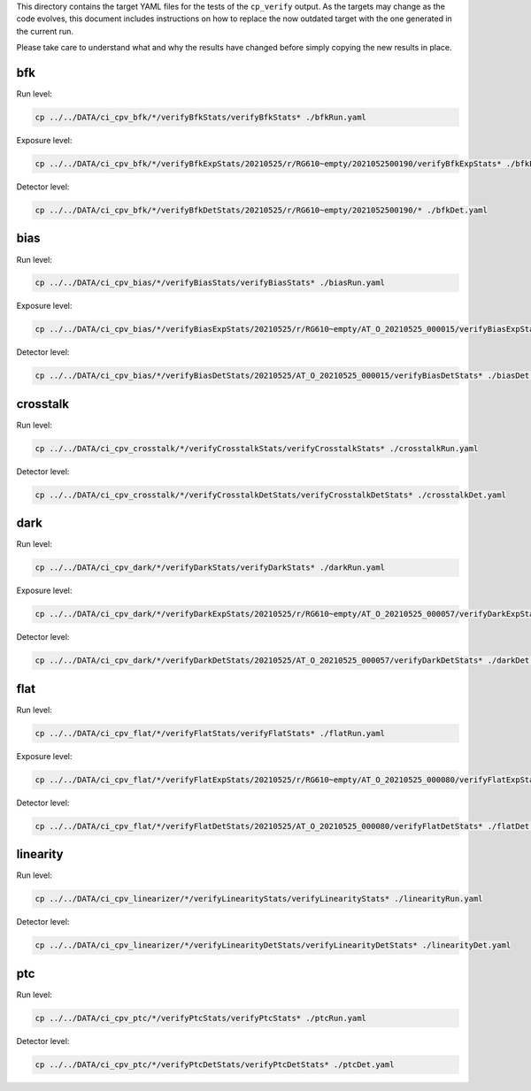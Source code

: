 This directory contains the target YAML files for the tests of the
``cp_verify`` output.  As the targets may change as the code evolves,
this document includes instructions on how to replace the now outdated
target with the one generated in the current run.

Please take care to understand what and why the results have changed
before simply copying the new results in place.

bfk
===

Run level:

.. code-block:: sh

   cp ../../DATA/ci_cpv_bfk/*/verifyBfkStats/verifyBfkStats* ./bfkRun.yaml

Exposure level:

.. code-block:: sh

   cp ../../DATA/ci_cpv_bfk/*/verifyBfkExpStats/20210525/r/RG610~empty/2021052500190/verifyBfkExpStats* ./bfkExp.yaml

Detector level:

.. code-block:: sh

   cp ../../DATA/ci_cpv_bfk/*/verifyBfkDetStats/20210525/r/RG610~empty/2021052500190/* ./bfkDet.yaml

bias
====

Run level:

.. code-block:: sh

   cp ../../DATA/ci_cpv_bias/*/verifyBiasStats/verifyBiasStats* ./biasRun.yaml

Exposure level:

.. code-block:: sh

   cp ../../DATA/ci_cpv_bias/*/verifyBiasExpStats/20210525/r/RG610~empty/AT_O_20210525_000015/verifyBiasExpStats* ./biasExp.yaml

Detector level:

.. code-block:: sh

   cp ../../DATA/ci_cpv_bias/*/verifyBiasDetStats/20210525/AT_O_20210525_000015/verifyBiasDetStats* ./biasDet.yaml


crosstalk
=========

Run level:

.. code-block:: sh

   cp ../../DATA/ci_cpv_crosstalk/*/verifyCrosstalkStats/verifyCrosstalkStats* ./crosstalkRun.yaml

Detector level:

.. code-block:: sh

   cp ../../DATA/ci_cpv_crosstalk/*/verifyCrosstalkDetStats/verifyCrosstalkDetStats* ./crosstalkDet.yaml


dark
====

Run level:

.. code-block:: sh

   cp ../../DATA/ci_cpv_dark/*/verifyDarkStats/verifyDarkStats* ./darkRun.yaml

Exposure level:

.. code-block:: sh

   cp ../../DATA/ci_cpv_dark/*/verifyDarkExpStats/20210525/r/RG610~empty/AT_O_20210525_000057/verifyDarkExpStats* ./darkExp.yaml

Detector level:

.. code-block:: sh

   cp ../../DATA/ci_cpv_dark/*/verifyDarkDetStats/20210525/AT_O_20210525_000057/verifyDarkDetStats* ./darkDet.yaml


flat
====

Run level:

.. code-block:: sh

   cp ../../DATA/ci_cpv_flat/*/verifyFlatStats/verifyFlatStats* ./flatRun.yaml

Exposure level:

.. code-block:: sh

   cp ../../DATA/ci_cpv_flat/*/verifyFlatExpStats/20210525/r/RG610~empty/AT_O_20210525_000080/verifyFlatExpStats* ./flatExp.yaml

Detector level:

.. code-block:: sh

   cp ../../DATA/ci_cpv_flat/*/verifyFlatDetStats/20210525/AT_O_20210525_000080/verifyFlatDetStats* ./flatDet.yaml


linearity
=========

Run level:

.. code-block:: sh

   cp ../../DATA/ci_cpv_linearizer/*/verifyLinearityStats/verifyLinearityStats* ./linearityRun.yaml

Detector level:

.. code-block:: sh

   cp ../../DATA/ci_cpv_linearizer/*/verifyLinearityDetStats/verifyLinearityDetStats* ./linearityDet.yaml


ptc
===

Run level:

.. code-block:: sh

   cp ../../DATA/ci_cpv_ptc/*/verifyPtcStats/verifyPtcStats* ./ptcRun.yaml

Detector level:

.. code-block:: sh

   cp ../../DATA/ci_cpv_ptc/*/verifyPtcDetStats/verifyPtcDetStats* ./ptcDet.yaml

